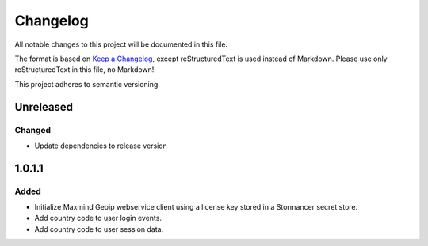 =========
Changelog
=========

All notable changes to this project will be documented in this file.

The format is based on `Keep a Changelog <https://keepachangelog.com/en/1.0.0/>`_, except reStructuredText is used instead of Markdown.
Please use only reStructuredText in this file, no Markdown!

This project adheres to semantic versioning.

Unreleased
----------
Changed
*******
- Update dependencies to release version

1.0.1.1
----------
Added
*******
- Initialize Maxmind Geoip webservice client using a license key stored in a Stormancer secret store.
- Add country code to user login events.
- Add country code to user session data.


